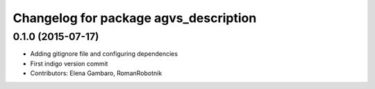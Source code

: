 ^^^^^^^^^^^^^^^^^^^^^^^^^^^^^^^^^^^^^^
Changelog for package agvs_description
^^^^^^^^^^^^^^^^^^^^^^^^^^^^^^^^^^^^^^

0.1.0 (2015-07-17)
-----------
* Adding gitignore file and configuring dependencies
* First indigo version commit
* Contributors: Elena Gambaro, RomanRobotnik
